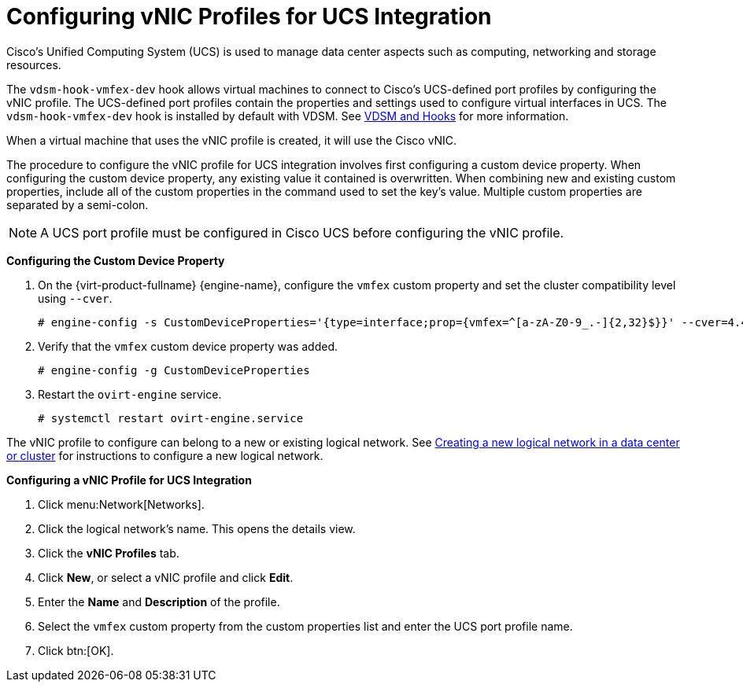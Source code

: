 :_content-type: PROCEDURE
[id="Configuring_VNIC_Profiles_for_UCS"]
= Configuring vNIC Profiles for UCS Integration

// the vmfex component is deprecated and has been removed in RHV 4.4.7 or later - this section has been removed from the Logical Networks chapter of the Administration Guide.

Cisco's Unified Computing System (UCS) is used to manage data center aspects such as computing, networking and storage resources.

The `vdsm-hook-vmfex-dev` hook allows virtual machines to connect to Cisco's UCS-defined port profiles by configuring the vNIC profile. The UCS-defined port profiles contain the properties and settings used to configure virtual interfaces in UCS. The `vdsm-hook-vmfex-dev` hook is installed by default with VDSM. See xref:appe-VDSM_and_Hooks[VDSM and Hooks] for more information.

When a virtual machine that uses the vNIC profile is created, it will use the Cisco vNIC.

The procedure to configure the vNIC profile for UCS integration involves first configuring a custom device property. When configuring the custom device property, any existing value it contained is overwritten. When combining new and existing custom properties, include all of the custom properties in the command used to set the key's value. Multiple custom properties are separated by a semi-colon.

[NOTE]
====
A UCS port profile must be configured in Cisco UCS before configuring the vNIC profile.
====


*Configuring the Custom Device Property*

. On the {virt-product-fullname} {engine-name}, configure the `vmfex` custom property and set the cluster compatibility level using `--cver`.
+
[source,terminal]
----

# engine-config -s CustomDeviceProperties='{type=interface;prop={vmfex=^[a-zA-Z0-9_.-]{2,32}$}}' --cver=4.4

----
+
. Verify that the `vmfex` custom device property was added.
+
[source,terminal]
----

# engine-config -g CustomDeviceProperties

----
+
. Restart the `ovirt-engine` service.
+
[source,terminal]
----

# systemctl restart ovirt-engine.service

----

The vNIC profile to configure can belong to a new or existing logical network. See xref:Creating_a_new_logical_network_in_a_data_center_or_cluster[Creating a new logical network in a data center or cluster] for instructions to configure a new logical network.


*Configuring a vNIC Profile for UCS Integration*

. Click menu:Network[Networks].
. Click the logical network's name. This opens the details view.
. Click the *vNIC Profiles* tab.
. Click *New*, or select a vNIC profile and click *Edit*.
. Enter the *Name* and *Description* of the profile.
. Select the `vmfex` custom property from the custom properties list and enter the UCS port profile name.
. Click btn:[OK].
